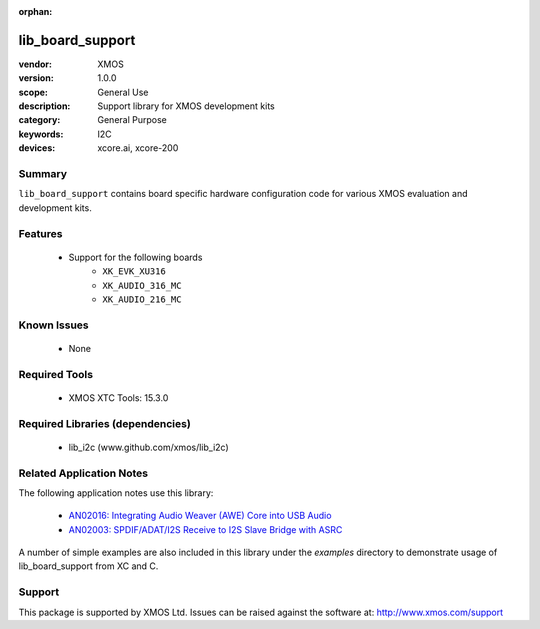 :orphan:

#################
lib_board_support
#################

:vendor: XMOS
:version: 1.0.0
:scope: General Use
:description: Support library for XMOS development kits
:category: General Purpose
:keywords: I2C
:devices: xcore.ai, xcore-200

Summary
*******

``lib_board_support`` contains board specific hardware configuration code for various XMOS
evaluation and development kits.

Features
********

  * Support for the following boards
     * ``XK_EVK_XU316``
     * ``XK_AUDIO_316_MC``
     * ``XK_AUDIO_216_MC``

Known Issues
************

  * None

Required Tools
**************

  * XMOS XTC Tools: 15.3.0

Required Libraries (dependencies)
*********************************

  * lib_i2c (www.github.com/xmos/lib_i2c)

Related Application Notes
*************************

The following application notes use this library:

  * `AN02016: Integrating Audio Weaver (AWE) Core into USB Audio <https://www.xmos.com/file/an02016>`_
  * `AN02003: SPDIF/ADAT/I2S Receive to I2S Slave Bridge with ASRC <https://www.xmos.com/file/an02003>`_

A number of simple examples are also included in this library under the `examples` directory to demonstrate usage of lib_board_support from XC and C.

Support
*******

This package is supported by XMOS Ltd. Issues can be raised against the software at: http://www.xmos.com/support


